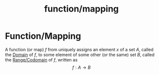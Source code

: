 :PROPERTIES:
:ID:       1c7c5c98-9acf-44e1-8921-4bb34eed0f92
:END:
#+title: function/mapping
#+filetags: mathematics definition

* Function/Mapping

A function (or map) $f$ from uniquely assigns an element $x$ of a set $A$, called the [[file:20210505155837-domain.org][Domain]] of $f$, to some element of some other (or the same) set $B$, called the [[file:20210505155930-range_codomain.org][Range/Codomain]] of $f$, written as
\[f:A \rightarrow B\]
